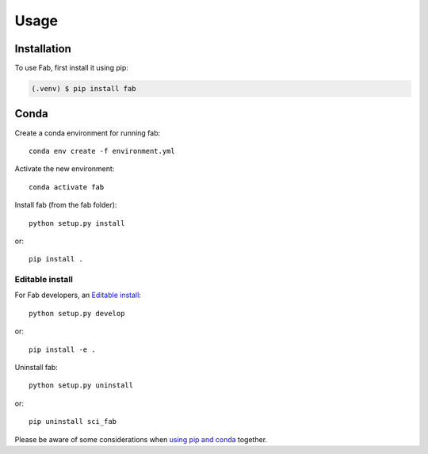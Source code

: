 
*****
Usage
*****

Installation
============

To use Fab, first install it using pip:

.. code-block:: console

   (.venv) $ pip install fab

Conda
=====
Create a conda environment for running fab::

    conda env create -f environment.yml


Activate the new environment::

    conda activate fab

Install fab (from the fab folder)::

    python setup.py install

or::

    pip install .

Editable install
----------------
For Fab developers,
an `Editable install <https://pip.pypa.io/en/stable/cli/pip_install/#editable-installs>`_::

    python setup.py develop

or::

    pip install -e .


Uninstall fab::

    python setup.py uninstall

or::

    pip uninstall sci_fab


Please be aware of some considerations when
`using pip and conda <https://docs.conda.io/projects/conda/en/latest/user-guide/tasks/manage-environments.html#using-pip-in-an-environment>`_
together.